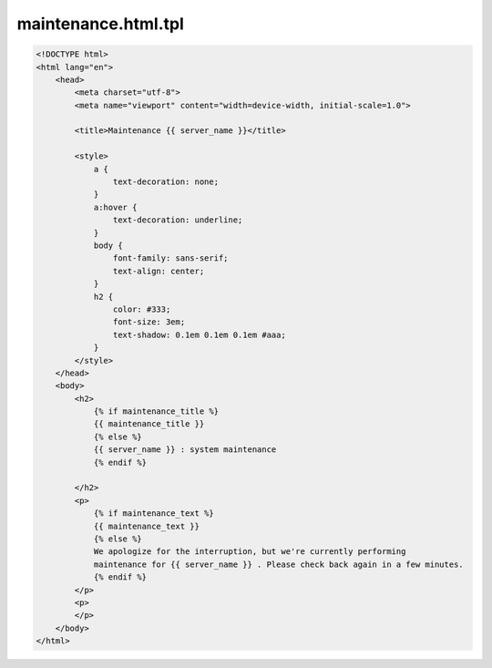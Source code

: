 maintenance.html.tpl
====================



.. code-block:: html


        <!DOCTYPE html>
        <html lang="en">
            <head>
                <meta charset="utf-8">
                <meta name="viewport" content="width=device-width, initial-scale=1.0">

                <title>Maintenance {{ server_name }}</title>

                <style>
                    a {
                        text-decoration: none;
                    }
                    a:hover {
                        text-decoration: underline;
                    }
                    body {
                        font-family: sans-serif;
                        text-align: center;
                    }
                    h2 {
                        color: #333;
                        font-size: 3em;
                        text-shadow: 0.1em 0.1em 0.1em #aaa;
                    }
                </style>
            </head>
            <body>
                <h2>
                    {% if maintenance_title %}
                    {{ maintenance_title }}
                    {% else %}
                    {{ server_name }} : system maintenance
                    {% endif %}

                </h2>
                <p>
                    {% if maintenance_text %}
                    {{ maintenance_text }}
                    {% else %}
                    We apologize for the interruption, but we're currently performing
                    maintenance for {{ server_name }} . Please check back again in a few minutes.
                    {% endif %}
                </p>
                <p>
                </p>
            </body>
        </html>
